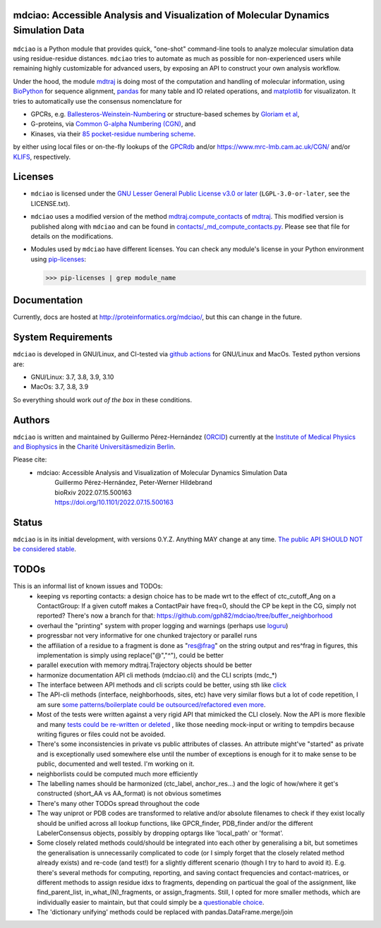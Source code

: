 mdciao: Accessible Analysis and Visualization of Molecular Dynamics Simulation Data
===================================================================================

|Pip Package| |Python Package| |MacOs Package| |Coverage| |DOI| |License|

.. figure:: doc/imgs/banner.png
   :scale: 33%

.. figure:: doc/imgs/distro_and_violin.png
   :scale: 25%

.. figure:: doc/imgs/interface.combined.png
   :scale: 33%

``mdciao`` is a Python module that provides quick, "one-shot" command-line tools to analyze molecular simulation data using residue-residue distances. ``mdciao`` tries to automate as much as possible for non-experienced users while remaining highly customizable for advanced users, by exposing an API to construct your own analysis workflow.

Under the hood, the module `mdtraj <https://mdtraj.org/>`_ is doing most of the computation and handling of molecular information, using `BioPython <https://biopython.org/>`_ for sequence alignment, `pandas <pandas.pydata.org/>`_ for many table and IO related operations, and `matplotlib <https://matplotlib.org>`_ for visualizaton. It tries to automatically use the consensus nomenclature for

* GPCRs, e.g. `Ballesteros-Weinstein-Numbering <https://www.sciencedirect.com/science/article/pii/S1043947105800497>`_ or structure-based schemes by `Gloriam et al <https://doi.org/10.1016/j.tips.2014.11.001>`_,
* G-proteins, via `Common G-alpha Numbering (CGN) <https://www.mrc-lmb.cam.ac.uk/CGN/faq.html>`_, and
* Kinases, via their `85 pocket-residue numbering scheme <https://doi.org/10.1021/JM400378W>`_.

by either using local files or on-the-fly lookups of the `GPCRdb <https://gpcrdb.org/>`_
and/or `<https://www.mrc-lmb.cam.ac.uk/CGN/>`_ and/or `KLIFS <https://klifs.net/>`_, respectively.

Licenses
========
* ``mdciao`` is licensed under the `GNU Lesser General Public License v3.0 or later <https://www.gnu.org/licenses/lgpl-3.0-standalone.html>`_ (``LGPL-3.0-or-later``, see the LICENSE.txt).

* ``mdciao`` uses a modified version of the method `mdtraj.compute_contacts <https://github.com/mdtraj/mdtraj/blob/70a94ff87a6c4223ca1be78c752ef3ef452d3d44/mdtraj/geometry/contact.py#L42>`_  of `mdtraj <https://mdtraj.org/>`_. This modified version is published along with ``mdciao`` and can be found in `contacts/_md_compute_contacts.py <mdciao/contacts/_md_compute_contacts.py>`_. Please see that file for details on the modifications.

* Modules used by ``mdciao`` have different licenses. You can check any module's license in your Python environment using `pip-licenses <https://github.com/raimon49/pip-licenses>`_:

  >>> pip-licenses | grep module_name

Documentation
=============
Currently, docs are hosted at `<http://proteinformatics.org/mdciao/>`_, but this can change in the future.

System Requirements
===================
``mdciao`` is developed in GNU/Linux, and CI-tested via `github actions <https://github.com/gph82/mdciao/actions?query=workflow%3A%22Python+package%22>`_ for GNU/Linux and MacOs. Tested python versions are:

* GNU/Linux: 3.7, 3.8, 3.9, 3.10
* MacOs: 3.7, 3.8, 3.9

So everything should work *out of the box* in these conditions.

Authors
=======
``mdciao`` is written and maintained by Guillermo Pérez-Hernández (`ORCID <http://orcid.org/0000-0002-9287-8704>`_) currently at the `Institute of Medical Physics and Biophysics <https://biophysik.charite.de/ueber_das_institut/team/>`_ in the
`Charité Universitäsmedizin Berlin <https://www.charite.de/>`_.

Please cite:
 * mdciao: Accessible Analysis and Visualization of Molecular Dynamics Simulation Data
    | Guillermo Pérez-Hernández, Peter-Werner Hildebrand
    | bioRxiv 2022.07.15.500163
    | https://doi.org/10.1101/2022.07.15.500163

Status
======
``mdciao`` is in its initial development, with versions 0.Y.Z. Anything MAY change at any time.
`The public API SHOULD NOT be considered stable <https://semver.org/#spec-item-4>`_.

TODOs
=====
This is an informal list of known issues and TODOs:
 * keeping vs reporting contacts: a design choice has to be made wrt to the effect of ctc_cutoff_Ang on a ContactGroup:
   If a given cutoff makes a ContactPair have freq=0, should the CP be kept in the CG, simply not reported? There's now a branch for that: https://github.com/gph82/mdciao/tree/buffer_neighborhood
 * overhaul the "printing" system with proper logging and warnings (perhaps use `loguru <https://github.com/Delgan/loguru>`_)
 * progressbar not very informative for one chunked trajectory or parallel runs
 * the affiliation of a residue to a fragment is done as "res@frag" on the string output and res^frag in figures, this implementation is simply using replace("@","^"), could be better
 * parallel execution with memory mdtraj.Trajectory objects should be better
 * harmonize documentation API cli methods (mdciao.cli) and the CLI scripts (mdc_*)
 * The interface between API methods and cli scripts could be better, using sth like `click <https://click.palletsprojects.com/en/7.x/>`_
 * The API-cli methods (interface, neighborhoods, sites, etc) have very similar flows but a lot of code repetition, I am sure `some patterns/boilerplate could be outsourced/refactored even more <https://en.wikipedia.org/wiki/Technical_debt>`_.
 * Most of the tests were written against a very rigid API that mimicked the CLI closely. Now the API is more flexible
   and many `tests could be re-written or deleted <https://en.wikipedia.org/wiki/Technical_debt>`_ , like those needing
   mock-input or writing to tempdirs because writing figures or files could not be avoided.
 * There's some inconsistencies in private vs public attributes of classes. An attribute might've "started" as private and is exceptionally used somewhere else until the number of exceptions is enough for it to make sense to be public, documented and well tested. I'm working on it.
 * neighborlists could be computed much more efficiently
 * The labelling names should be harmonized (ctc_label, anchor_res...) and the logic of how/where it get's constructed (short_AA vs AA_format) is not obvious sometimes
 * There's many other TODOs spread throughout the code
 * The way uniprot or PDB codes are transformed to relative and/or absolute filenames to check if they exist locally should be unified across all lookup functions, like GPCR_finder, PDB_finder and/or the different LabelerConsensus objects, possibly by dropping optargs like 'local_path' or 'format'.
 * Some closely related methods could/should be integrated into each other by generalising a bit, but sometimes the generalisation is unnecessarily complicated to code (or I simply forget that the closely related method already exists) and re-code (and test!) for a slightly different scenario (though I try to hard to avoid it). E.g. there's several methods for computing, reporting, and saving contact frequencies and contact-matrices, or different methods to assign residue idxs to fragments, depending on particual the goal of the assignment, like find_parent_list, in_what_(N)_fragments, or assign_fragments. Still, I opted for more smaller methods, which are individually easier to maintain, but that could simply be a `questionable choice <https://en.wikipedia.org/wiki/Technical_debt>`_.
 * The 'dictionary unifying' methods could be replaced with pandas.DataFrame.merge/join

.. |Pip Package| image::
   https://badge.fury.io/py/mdciao.svg
   :target: https://badge.fury.io/py/mdciao

.. |Python Package| image::
   https://github.com/gph82/mdciao/actions/workflows/python-package.yml/badge.svg
   :target: https://github.com/gph82/mdciao/actions/workflows/python-package.yml

.. |MacOs Package| image::
   https://github.com/gph82/mdciao/actions/workflows/python-package.macos.yml/badge.svg
   :target: https://github.com/gph82/mdciao/actions/workflows/python-package.macos.yml

.. |Coverage| image::
   https://codecov.io/gh/gph82/mdciao/branch/master/graph/badge.svg?
   :target: https://codecov.io/gh/gph82/mdciao

.. |License| image::
    https://img.shields.io/github/license/gph82/mdciao

.. |DOI| image::
   https://zenodo.org/badge/DOI/10.5281/zenodo.5643177.svg
   :target: https://doi.org/10.5281/zenodo.5643177


